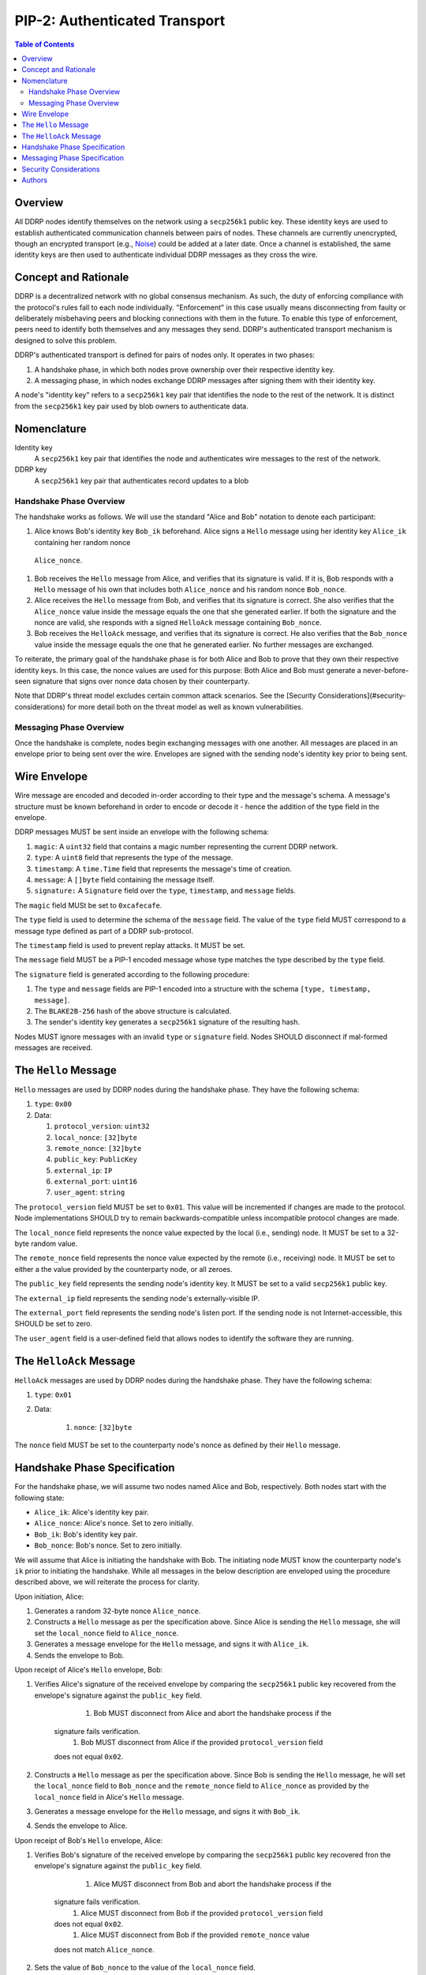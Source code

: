 PIP-2: Authenticated Transport
==============================

.. contents:: Table of Contents
   :local:

Overview
########

All DDRP nodes identify themselves on the network using a ``secp256k1`` public
key. These identity keys are used to establish authenticated communication
channels between pairs of nodes. These channels are currently unencrypted,
though an encrypted transport (e.g., `Noise`_) could be added at a later date.
Once a channel is established, the same identity keys are then used to
authenticate individual DDRP messages as they cross the wire.

Concept and Rationale
#####################

DDRP is a decentralized network with no global consensus mechanism. As such, the
duty of enforcing compliance with the protocol's rules fall to each node
individually. "Enforcement" in this case usually means disconnecting from
faulty or deliberately misbehaving peers and blocking connections with them in
the future. To enable this type of enforcement, peers need to identify both
themselves and any messages they send. DDRP's authenticated transport mechanism
is designed to solve this problem.


DDRP's authenticated transport is defined for pairs of nodes only. It operates
in two phases:

#. A handshake phase, in which both nodes prove ownership over their respective
   identity key.
#. A messaging phase, in which nodes exchange DDRP messages after signing them
   with their identity key.

A node's "identity key" refers to a ``secp256k1`` key pair that identifies the
node to the rest of the network. It is distinct from the ``secp256k1`` key pair
used by blob owners to authenticate data.

Nomenclature
############

Identity key
   A ``secp256k1`` key pair that identifies the node and authenticates wire 
   messages to the rest of the network.

DDRP key
   A ``secp256k1`` key pair that authenticates record updates to a blob


Handshake Phase Overview
************************

The handshake works as follows. We will use the standard "Alice and Bob"
notation to denote each participant:

#. Alice knows Bob's identity key ``Bob_ik`` beforehand. Alice signs a ``Hello``
   message using her identity key ``Alice_ik`` containing her random nonce
  ``Alice_nonce``.
#. Bob receives the ``Hello`` message from Alice, and verifies that its
   signature is valid. If it is, Bob responds with a ``Hello`` message of his
   own that includes both ``Alice_nonce`` and his random nonce ``Bob_nonce``.
#. Alice receives the ``Hello`` message from Bob, and verifies that its
   signature is correct. She also verifies that the ``Alice_nonce`` value inside
   the message equals the one that she generated earlier. If both the signature
   and the nonce are valid, she responds with a signed ``HelloAck`` message
   containing ``Bob_nonce``.
#. Bob receives the ``HelloAck`` message, and verifies that its signature is
   correct. He also verifies that the ``Bob_nonce`` value inside the message
   equals the one that he generated earlier. No further messages are exchanged.

To reiterate, the primary goal of the handshake phase is for both Alice and Bob
to prove that they own their respective identity keys. In this case, the nonce
values are used for this purpose: Both Alice and Bob must generate a
never-before-seen signature that signs over nonce data chosen by their
counterparty.

Note that DDRP's threat model excludes certain common attack scenarios. See the
[Security Considerations](#security-considerations) for more detail both on the
threat model as well as known vulnerabilities.

Messaging Phase Overview
************************

Once the handshake is complete, nodes begin exchanging messages with one
another. All messages are placed in an envelope prior to being sent over the
wire. Envelopes are signed with the sending node's identity key prior to being
sent.

Wire Envelope
#############

Wire message are encoded and decoded in-order according to their type and the
message's schema. A message's structure must be known beforehand in order to
encode or decode it - hence the addition of the type field in the envelope.

DDRP messages MUST be sent inside an envelope with the following schema:

#. ``magic``: A ``uint32`` field that contains a magic number representing the
   current DDRP network.
#. ``type``: A ``uint8`` field that represents the type of the message.
#. ``timestamp``: A ``time.Time`` field that represents the message's time of
   creation.
#. ``message``: A ``[]byte`` field containing the message itself.
#. ``signature:`` A ``Signature`` field over the ``type``, ``timestamp``, and
   ``message`` fields.

The ``magic`` field MUSt be set to ``0xcafecafe``.

The ``type`` field is used to determine the schema of the ``message`` field. The
value of the ``type`` field MUST correspond to a message type defined as part of
a DDRP sub-protocol.

The ``timestamp`` field is used to prevent replay attacks. It MUST be set.

The ``message`` field MUST be a PIP-1 encoded message whose type matches the
type described by the ``type`` field.

The ``signature`` field is generated according to the following procedure:

#. The ``type`` and ``message`` fields are PIP-1 encoded into a structure with
   the schema ``[type, timestamp, message]``.
#. The ``BLAKE2B-256`` hash of the above structure is calculated.
#. The sender's identity key generates a ``secp256k1`` signature of the resulting hash.

Nodes MUST ignore messages with an invalid ``type`` or ``signature`` field.
Nodes SHOULD disconnect if mal-formed messages are received.

The ``Hello`` Message
#####################

``Hello`` messages are used by DDRP nodes during the handshake phase. They have
the following schema:

#. ``type``: ``0x00``
#. Data:

   #. ``protocol_version``: ``uint32``
   #. ``local_nonce``: ``[32]byte``
   #. ``remote_nonce``: ``[32]byte``
   #. ``public_key``: ``PublicKey``
   #. ``external_ip``: ``IP``
   #. ``external_port``: ``uint16``
   #. ``user_agent``: ``string``

The ``protocol_version`` field MUST be set to ``0x01``. This value will be
incremented if changes are made to the protocol. Node implementations SHOULD try
to remain backwards-compatible unless incompatible protocol changes are made.

The ``local_nonce`` field represents the nonce value expected by the local
(i.e., sending) node. It MUST be set to a 32-byte random value.

The ``remote_nonce`` field represents the nonce value expected by the remote
(i.e., receiving) node. It MUST be set to either a the value provided by the
counterparty node, or all zeroes.

The ``public_key`` field represents the sending node's identity key. It MUST be
set to a valid ``secp256k1`` public key.

The ``external_ip`` field represents the sending node's externally-visible IP.

The ``external_port`` field represents the sending node's listen port. If the
sending node is not Internet-accessible, this SHOULD be set to zero.

The ``user_agent`` field is a user-defined field that allows nodes to identify
the software they are running.

The ``HelloAck`` Message
########################

``HelloAck`` messages are used by DDRP nodes during the handshake phase. They
have the following schema:

#. ``type``: ``0x01``
#. Data:

	 #. ``nonce``: ``[32]byte``

The ``nonce`` field MUST be set to the counterparty node's nonce as defined by
their ``Hello`` message.

Handshake Phase Specification
#############################

For the handshake phase, we will assume two nodes named Alice and Bob,
respectively. Both nodes start with the following state:

- ``Alice_ik``: Alice's identity key pair.
- ``Alice_nonce``: Alice's nonce. Set to zero initially.
- ``Bob_ik``: Bob's identity key pair.
- ``Bob_nonce``: Bob's nonce. Set to zero initially.

We will assume that Alice is initiating the handshake with Bob. The initiating
node MUST know the counterparty node's ``ik`` prior to initiating the handshake.
While all messages in the below description are enveloped using the procedure
described above, we will reiterate the process for clarity.

Upon initiation, Alice:

#. Generates a random 32-byte nonce ``Alice_nonce``.
#. Constructs a ``Hello`` message as per the specification above. Since Alice is
   sending the ``Hello`` message, she will set the ``local_nonce`` field to
   ``Alice_nonce``.
#. Generates a message envelope for the ``Hello`` message, and signs it with
   ``Alice_ik``.
#. Sends the envelope to Bob.

Upon receipt of Alice's ``Hello`` envelope, Bob:

#. Verifies Alice's signature of the received envelope by comparing the
   ``secp256k1`` public key recovered from the envelope's signature against the
   ``public_key`` field.

	 #. Bob MUST disconnect from Alice and abort the handshake process if the
       signature fails verification.
	 #. Bob MUST disconnect from Alice if the provided ``protocol_version`` field
       does not equal ``0x02``.

#. Constructs a ``Hello`` message as per the specification above. Since Bob is
   sending the ``Hello`` message, he will set the ``local_nonce`` field to
   ``Bob_nonce`` and the ``remote_nonce`` field to ``Alice_nonce`` as provided
   by the ``local_nonce`` field in Alice's ``Hello`` message.
#. Generates a message envelope for the ``Hello`` message, and signs it with
   ``Bob_ik``.
#. Sends the envelope to Alice.

Upon receipt of Bob's ``Hello`` envelope, Alice:

#. Verifies Bob's signature of the received envelope by comparing the
   ``secp256k1`` public key recovered fron the envelope's signature against the
   ``public_key`` field.

	 #. Alice MUST disconnect from Bob and abort the handshake process if the
       signature fails verification.
	 #. Alice MUST disconnect from Bob if the provided ``protocol_version`` field
       does not equal ``0x02``.
	 #. Alice MUST disconnect from Bob if the provided ``remote_nonce`` value
       does not match ``Alice_nonce``.

#. Sets the value of ``Bob_nonce`` to the value of the ``local_nonce`` field.
#. Constructs a ``HelloAck`` message as per the specification above. Since Alice
   is sending the ``HelloAck`` message, she will set the ``nonce`` field to
   ``Bob_nonce``.

Upon receipt of Alice's ``HelloAck`` envelope, Bob:

#. Verifies Alice's signature of the received envelope by comparing the
   ``secp256k1`` public key recovered from the envelope's signature against
   ``Alice_ik``.

 	 #. Bob MUST disconnect from Alice and abort the handshake process if the
       signature fails verification.
	 #. Bob MUST disconnect from Alice if the provided ``nonce`` value does not
       match ``Bob_nonce``.

The handshake phase is complete at this point, and the protocol can enter the
messaging phase.

Messaging Phase Specification
#############################

Once two DDRP nodes have finished handshaking, all following messages MUST be
included in a message envelope. The schema for the message envelope is described
in the Message Envelope section above.

Nodes:

- MUST disconnect from any node that sends an envelope with a mal-formed
  signature.
- MUST disconnect from any node that sends an envelope whose ``timestamp`` field
  is more than thirty seconds in the past or future.

Security Considerations
#######################

This protocol is designed for the following threat model:

1. Malicious actors may not impersonate an honest node.
2. Malicious nodes are to be blacklisted on a per-node basis.

As such, it is explicitly not designed to be resistant against man-in-the-middle
attacks, since such an attack would imply that nodes would be communicating with
the "man in the middle" rather than each other. Furthermore, it is not designed
to provide resistance against deep packet inspection or other traffic analysis
techniques.

Authors
#######

- `mslipper`_
- `chikeichan`_

.. _Noise: https://noiseprotocol.org/noise.html
.. _mslipper: https://github.com/mslipper
.. _chikeichan: https://github.com/chikeichan
